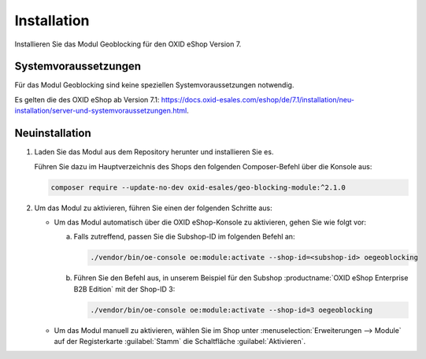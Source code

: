 ﻿Installation
============

Installieren Sie das Modul Geoblocking für den OXID eShop Version 7.

Systemvoraussetzungen
---------------------
Für das Modul Geoblocking sind keine speziellen Systemvoraussetzungen notwendig.

Es gelten die des OXID eShop ab Version 7.1: https://docs.oxid-esales.com/eshop/de/7.1/installation/neu-installation/server-und-systemvoraussetzungen.html.


Neuinstallation
---------------

1. Laden Sie das Modul aus dem Repository herunter und installieren Sie es.

   Führen Sie dazu im Hauptverzeichnis des Shops den folgenden Composer-Befehl über die Konsole aus:

   .. code:: bash

      composer require --update-no-dev oxid-esales/geo-blocking-module:^2.1.0

#. Um das Modul zu aktivieren, führen Sie einen der folgenden Schritte aus:

   * Um das Modul automatisch über die OXID eShop-Konsole zu aktivieren, gehen Sie wie folgt vor:

     a. Falls zutreffend, passen Sie die Subshop-ID im folgenden Befehl an:

        .. code:: bash

           ./vendor/bin/oe-console oe:module:activate --shop-id=<subshop-id> oegeoblocking

     b. Führen Sie den Befehl aus, in unserem Beispiel für den Subshop :productname:`OXID eShop Enterprise B2B Edition` mit der Shop-ID 3:

        .. code:: bash

           ./vendor/bin/oe-console oe:module:activate --shop-id=3 oegeoblocking

   * Um das Modul manuell zu aktivieren, wählen Sie im Shop unter :menuselection:`Erweiterungen --> Module` auf der Registerkarte :guilabel:`Stamm` die Schaltfläche :guilabel:`Aktivieren`.


.. Intern: oxdaas, Status: